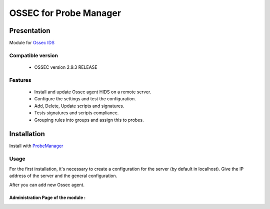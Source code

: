 =======================
OSSEC for Probe Manager
=======================


|Licence| |Version|

.. image:: https://api.codacy.com/project/badge/Grade/707a0a4841194a1080fa90fb8ce572c5?branch=develop
   :alt: Codacy Badge
   :target: https://www.codacy.com/app/treussart/ProbeManager_Ossec?utm_source=github.com&amp;utm_medium=referral&amp;utm_content=treussart/ProbeManager_Ossec&amp;utm_campaign=Badge_Grade

.. image:: https://api.codacy.com/project/badge/Grade/707a0a4841194a1080fa90fb8ce572c5?branch=develop
   :alt: Codacy Coverage
   :target: https://www.codacy.com/app/treussart/ProbeManager_Ossec?utm_source=github.com&amp;utm_medium=referral&amp;utm_content=treussart/ProbeManager_Ossec&amp;utm_campaign=Badge_Coverage

.. |Licence| image:: https://img.shields.io/github/license/treussart/ProbeManager_Ossec.svg
.. |Version| image:: https://img.shields.io/github/tag/treussart/ProbeManager_Ossec.svg


Presentation
~~~~~~~~~~~~

Module for `Ossec IDS <https://ossec.github.io/index.html>`_


Compatible version
==================

 * OSSEC version 2.9.3 RELEASE


Features
========

 * Install and update Ossec agent HIDS on a remote server.
 * Configure the settings and test the configuration.
 * Add, Delete, Update scripts and signatures.
 * Tests signatures and scripts compliance.
 * Grouping rules into groups and assign this to probes.


Installation
~~~~~~~~~~~~

Install with `ProbeManager <https://github.com/treussart/ProbeManager/>`_

Usage
=====

For the first installation, it's necessary to create a configuration for the server (by default in localhost).
Give the IP address of the server and the general configuration.

After you can add new Ossec agent.

Administration Page of the module :
-----------------------------------

.. image:: https://raw.githubusercontent.com/treussart/ProbeManager_Ossec/develop/data/admin-index.png
  :align: center
  :width: 80%
